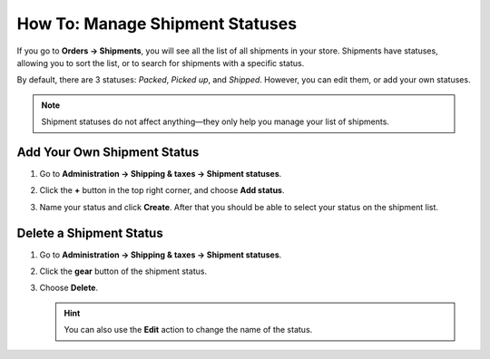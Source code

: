 ********************************
How To: Manage Shipment Statuses
********************************

If you go to **Orders → Shipments**, you will see all the list of all shipments in your store. Shipments have statuses, allowing you to sort the list, or to search for shipments with a specific status.

By default, there are 3 statuses: *Packed*, *Picked up*, and *Shipped*. However, you can edit them, or add your own statuses.

.. note::

    Shipment statuses do not affect anything—they only help you manage your list of shipments.

.. image:: img/shipment_statuses.png
    :align: center
    :alt: A shipment can have a status.

============================
Add Your Own Shipment Status
============================

#. Go to **Administration → Shipping & taxes → Shipment statuses**.

   .. image:: img/shipment_status_page.png
       :align: center
       :alt: You can see the available shipment statuses under Administration → Shipping & taxes → Shipment statuses.

#. Click the **+** button in the top right corner, and choose **Add status**.

#. Name your status and click **Create**. After that you should be able to select your status on the shipment list.

   .. image:: img/name_shipment_status.png
       :align: center
       :alt: Enter the name of your shipment status and click Create.

========================
Delete a Shipment Status
========================

#. Go to **Administration → Shipping & taxes → Shipment statuses**.

#. Click the **gear** button of the shipment status.

#. Choose **Delete**.

   .. hint::

       You can also use the **Edit** action to change the name of the status.

   .. image:: img/delete_shipment_status.png
       :align: center
       :alt: Use the gear button of the status to edit or delete it.
